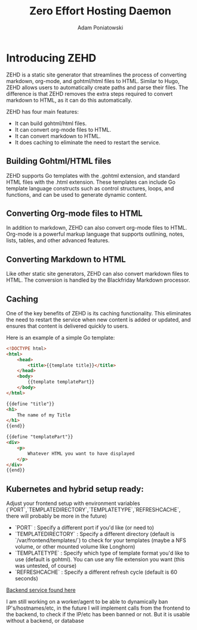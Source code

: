 #+TITLE: Zero Effort Hosting Daemon
#+Author: Adam Poniatowski

* Introducing ZEHD

ZEHD is a static site generator that streamlines the process of converting markdown, org-mode, and gohtml/html files to HTML. Similar to Hugo, ZEHD allows users to automatically create paths and parse their files. The difference is that ZEHD removes the extra steps required to convert markdown to HTML, as it can do this automatically.

ZEHD has four main features:

- It can build gohtml/html files.
- It can convert org-mode files to HTML.
- It can convert markdown to HTML.
- It does caching to eliminate the need to restart the service.

** Building Gohtml/HTML files

ZEHD supports Go templates with the .gohtml extension, and standard HTML files with the .html extension. These templates can include Go template language constructs such as control structures, loops, and functions, and can be used to generate dynamic content.

** Converting Org-mode files to HTML

In addition to markdown, ZEHD can also convert org-mode files to HTML. Org-mode is a powerful markup language that supports outlining, notes, lists, tables, and other advanced features.

** Converting Markdown to HTML

Like other static site generators, ZEHD can also convert markdown files to HTML. The conversion is handled by the Blackfriday Markdown processor.

** Caching

One of the key benefits of ZEHD is its caching functionality. This eliminates the need to restart the service when new content is added or updated, and ensures that content is delivered quickly to users.

Here is an example of a simple Go template:

#+NAME: layout.gohtml
#+BEGIN_SRC html
<!DOCTYPE html>
<html>
    <head>
        <title>{{template title}}</title>
    </head>
    <body>
        {{template templatePart}}
    </body>
</html>
#+END_SRC

#+NAME: pagename.gohtml
#+BEGIN_SRC html
{{define "title"}}
<h1>
    The name of my Title
</h1>
{{end}}

{{define "templatePart"}}
<div>
    <p>
        Whatever HTML you want to have displayed
    </p>
</div>
{{end}}
#+END_SRC

** Kubernetes and hybrid setup ready:

Adjust your frontend setup with environment variables (`PORT`,`TEMPLATEDIRECTORY`,`TEMPLATETYPE`,`REFRESHCACHE`, there will probably be more in the future)
- `PORT` : Specify a different port if you'd like (or need to)
- `TEMPLATEDIRECTORY` : Specify a different directory (default is `/var/frontend/templates/`) to check for your templates (maybe a NFS volume, or other mounted volume like Longhorn)
- `TEMPLATETYPE` : Specify which type of template format you'd like to use (default is gohtml). You can use any file extension you want (this was untested, of course)
- `REFRESHCACHE` : Specify a different refresh cycle (default is 60 seconds)

[[https://github.com/APoniatowski/zehd-backend][Backend service found here]]

I am still working on a worker/agent to be able to dynamically ban IP's/hostnames/etc, in the future I will implement calls from the frontend to the backend, to check if the IP/etc has been banned or not. But it is usable without a backend, or database

